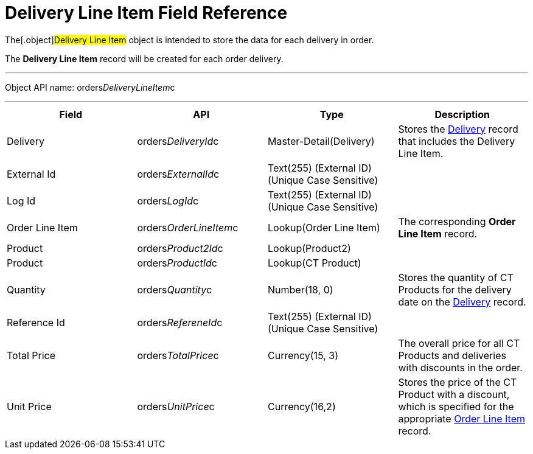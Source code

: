 = Delivery Line Item Field Reference

The[.object]#Delivery Line Item# object is intended to store
the data for each delivery in order.

The *Delivery Line Item* record will be created for each order delivery.

'''''

Object API name:
[.apiobject]#orders__DeliveryLineItem__c#

'''''

[width="100%",cols="25%,25%,25%,25%",]
|===
|*Field* |*API* |*Type* |*Description*

|Delivery |[.apiobject]#orders__DeliveryId__c#
|Master-Detail(Delivery) |Stores the
link:admin-guide/managing-ct-orders/delivery-management/delivery-field-reference[Delivery] record that includes the
Delivery Line Item.

|External Id |[.apiobject]#orders__ExternalId__c#
|Text(255) (External ID) (Unique Case Sensitive) |

|Log Id |[.apiobject]#orders__LogId__c# |Text(255)
(External ID) (Unique Case Sensitive) |

|Order Line Item
|[.apiobject]#orders__OrderLineItem__c# |Lookup(Order
Line Item) |The corresponding *Order Line Item* record.

|Product |[.apiobject]#orders__Product2Id__c#
|Lookup(Product2) |

|Product |[.apiobject]#orders__ProductId__c#
|Lookup(CT Product) |

|Quantity |orders__Quantity__c |Number(18, 0) |Stores the
quantity of CT Products for the delivery date on the
link:admin-guide/managing-ct-orders/delivery-management/delivery-field-reference[Delivery] record.

|Reference Id |[.apiobject]#orders__RefereneId__c#
|Text(255) (External ID) (Unique Case Sensitive) |

|Total Price |[.apiobject]#orders__TotalPrice__c#
|Currency(15, 3) |The overall price for all CT Products and deliveries
with discounts in the order.

|Unit Price |orders__UnitPrice__c |Currency(16,2) |Stores the
price of the CT Product with a discount, which is specified for the
appropriate link:admin-guide/managing-ct-orders/order-management/ref-guide/ct-order-data-model/order-line-item-field-reference[Order Line Item]
record.
|===
